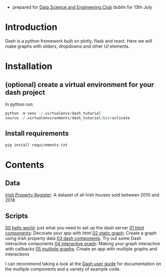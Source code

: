 - prepared for [[https://www.meetup.com/Data-Science-and-Engineering-Club/events/262612917/][Data Science and Engineering Club]] dublin for 13th July

* Introduction
  Dash is a python fromework built on plotly, flask and react. Here we will make graphs with sliders, dropdowns and other UI elements.
* Installation
** (optional) create a virtual environment for your dash project
In python run:
#+begin_src python
python -m venv ~/.virtualenvs/dash_tutarial
source ~/.virtualenvironments/dash_tutorial/bin/activate
#+end_src
** Install requirements
#+begin_src bash
pip install requirements.txt
#+end_src
* Contents
** Data
   [[https://raw.githubusercontent.com/benjaminsuarez/sklearn_workshop/master/PPR-ALL.csv][Irish Property Register]]: A dataset of all Irish houses sold between 2010 and 2018
** Scripts
   [[https://github.com/benjaminsuarez/dash-tutorial/blob/master/00_hello_world.py][00 hello world]]: just what you need to set up the dash server
   [[https://github.com/benjaminsuarez/dash-tutorial/blob/master/01_html_components.py][01 html components]]: Decorate your app with html
   [[https://github.com/benjaminsuarez/dash-tutorial/blob/master/02_static_graph.py][02 static graph]]: Create a graph using Irish property data
   [[https://github.com/benjaminsuarez/dash-tutorial/blob/master/03_dash_components.py][03 dash components]]: Try out some Dash interactive components
   [[https://github.com/benjaminsuarez/dash-tutorial/blob/master/04_interactive_graph.py][04 interactive graph]]: Making your graph interactive with callbacks
   [[https://github.com/benjaminsuarez/dash-tutorial/blob/master/05_multiple_graphs.py][05 multiple graphs]]: Create an app with multiple graphs and interactions

I can recommend taking a look at the [[http://dash-docs.herokuapp.com/][Dash user guide]] for documentation on the multiple components and a variety of example code.
